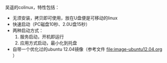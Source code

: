 #+OPTIONS: toc:nil ^:nil

吴遥的colinux，特性包括：
 - 无须安装，拷贝即可使用，放在U盘便是可移动的linux
 - 快速启动（PC磁盘10秒、2.0U盘15秒）
 - 两种启动方式：
   1. 服务启动，开机即运行
   2. 应用方式启动，最小化到托盘
 - 自带一个优化过的ubuntu 12.04镜像（参考文件 [[file:image-ubuntu12.04.org]] ）

